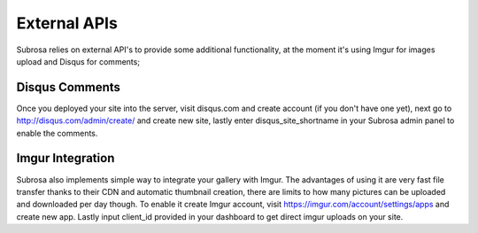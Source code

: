 External APIs
=============


Subrosa relies on external API's to provide some additional functionality, at the moment it's using Imgur for images upload and Disqus for comments;

Disqus Comments
---------------

Once you deployed your site into the server, visit disqus.com and create account (if you don't have one yet), next go to `http://disqus.com/admin/create/ <http://disqus.com/admin/create/>`_ and create new site, lastly enter disqus_site_shortname in your Subrosa admin panel to enable the comments.

Imgur Integration
-----------------

Subrosa also implements simple way to integrate your gallery with Imgur. The advantages of using it are very fast file transfer thanks to their CDN and automatic thumbnail creation, there are limits to how many pictures can be uploaded and downloaded per day though. To enable it create Imgur account, visit `https://imgur.com/account/settings/apps <https://imgur.com/account/settings/apps>`_ and create new app. Lastly input client_id provided in your dashboard to get direct imgur uploads on your site.